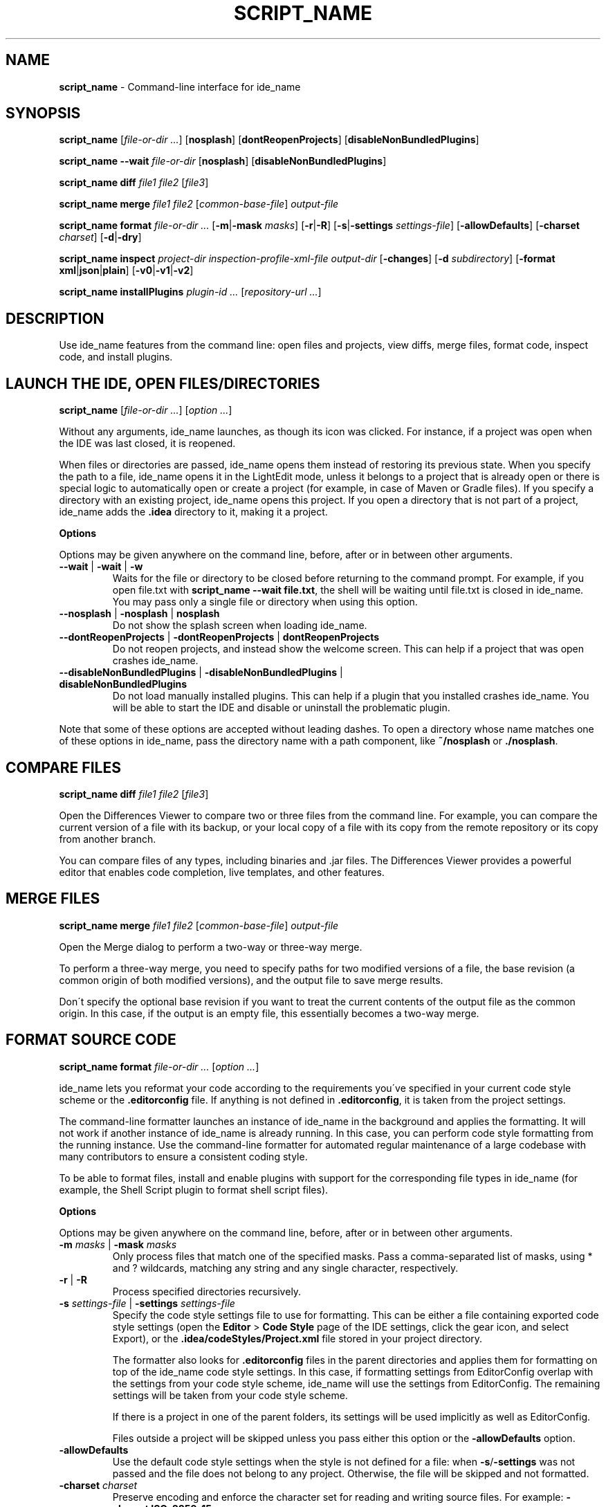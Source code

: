 .\" generated with Ronn/v0.7.3
.\" http://github.com/rtomayko/ronn/tree/0.7.3
.
.TH "SCRIPT_NAME" "1" "December 2023" "JetBrains" ""
.
.SH "NAME"
\fBscript_name\fR \- Command\-line interface for ide_name
.
.SH "SYNOPSIS"
\fBscript_name\fR [\fIfile\-or\-dir\fR \fI\.\.\.\fR] [\fBnosplash\fR] [\fBdontReopenProjects\fR] [\fBdisableNonBundledPlugins\fR]
.
.P
\fBscript_name \-\-wait\fR \fIfile\-or\-dir\fR [\fBnosplash\fR] [\fBdisableNonBundledPlugins\fR]
.
.P
\fBscript_name diff\fR \fIfile1\fR \fIfile2\fR [\fIfile3\fR]
.
.P
\fBscript_name merge\fR \fIfile1\fR \fIfile2\fR [\fIcommon\-base\-file\fR] \fIoutput\-file\fR
.
.P
\fBscript_name format\fR \fIfile\-or\-dir\fR \fI\.\.\.\fR [\fB\-m\fR|\fB\-mask\fR \fImasks\fR] [\fB\-r\fR|\fB\-R\fR] [\fB\-s\fR|\fB\-settings\fR \fIsettings\-file\fR] [\fB\-allowDefaults\fR] [\fB\-charset\fR \fIcharset\fR] [\fB\-d\fR|\fB\-dry\fR]
.
.P
\fBscript_name inspect\fR \fIproject\-dir\fR \fIinspection\-profile\-xml\-file\fR \fIoutput\-dir\fR [\fB\-changes\fR] [\fB\-d\fR \fIsubdirectory\fR] [\fB\-format\fR \fBxml\fR|\fBjson\fR|\fBplain\fR] [\fB\-v0\fR|\fB\-v1\fR|\fB\-v2\fR]
.
.P
\fBscript_name installPlugins\fR \fIplugin\-id\fR \fI\.\.\.\fR [\fIrepository\-url\fR \fI\.\.\.\fR]
.
.SH "DESCRIPTION"
Use ide_name features from the command line: open files and projects, view diffs, merge files, format code, inspect code, and install plugins\.
.
.SH "LAUNCH THE IDE, OPEN FILES/DIRECTORIES"
\fBscript_name\fR [\fIfile\-or\-dir\fR \fI\.\.\.\fR] [\fIoption\fR \fI\.\.\.\fR]
.
.P
Without any arguments, ide_name launches, as though its icon was clicked\. For instance, if a project was open when the IDE was last closed, it is reopened\.
.
.P
When files or directories are passed, ide_name opens them instead of restoring its previous state\. When you specify the path to a file, ide_name opens it in the LightEdit mode, unless it belongs to a project that is already open or there is special logic to automatically open or create a project (for example, in case of Maven or Gradle files)\. If you specify a directory with an existing project, ide_name opens this project\. If you open a directory that is not part of a project, ide_name adds the \fB\.idea\fR directory to it, making it a project\.
.
.P
\fBOptions\fR
.
.P
Options may be given anywhere on the command line, before, after or in between other arguments\.
.
.TP
\fB\-\-wait\fR | \fB\-wait\fR | \fB\-w\fR
Waits for the file or directory to be closed before returning to the command prompt\. For example, if you open file\.txt with \fBscript_name \-\-wait file\.txt\fR, the shell will be waiting until file\.txt is closed in ide_name\. You may pass only a single file or directory when using this option\.
.
.TP
\fB\-\-nosplash\fR | \fB\-nosplash\fR | \fBnosplash\fR
Do not show the splash screen when loading ide_name\.
.
.TP
\fB\-\-dontReopenProjects\fR | \fB\-dontReopenProjects\fR | \fBdontReopenProjects\fR
Do not reopen projects, and instead show the welcome screen\. This can help if a project that was open crashes ide_name\.
.
.TP
\fB\-\-disableNonBundledPlugins\fR | \fB\-disableNonBundledPlugins\fR | \fBdisableNonBundledPlugins\fR
Do not load manually installed plugins\. This can help if a plugin that you installed crashes ide_name\. You will be able to start the IDE and disable or uninstall the problematic plugin\.
.
.P
Note that some of these options are accepted without leading dashes\. To open a directory whose name matches one of these options in ide_name, pass the directory name with a path component, like \fB~/nosplash\fR or \fB\./nosplash\fR\.
.
.SH "COMPARE FILES"
\fBscript_name diff\fR \fIfile1\fR \fIfile2\fR [\fIfile3\fR]
.
.P
Open the Differences Viewer to compare two or three files from the command line\. For example, you can compare the current version of a file with its backup, or your local copy of a file with its copy from the remote repository or its copy from another branch\.
.
.P
You can compare files of any types, including binaries and \.jar files\. The Differences Viewer provides a powerful editor that enables code completion, live templates, and other features\.
.
.SH "MERGE FILES"
\fBscript_name merge\fR \fIfile1\fR \fIfile2\fR [\fIcommon\-base\-file\fR] \fIoutput\-file\fR
.
.P
Open the Merge dialog to perform a two\-way or three\-way merge\.
.
.P
To perform a three\-way merge, you need to specify paths for two modified versions of a file, the base revision (a common origin of both modified versions), and the output file to save merge results\.
.
.P
Don\'t specify the optional base revision if you want to treat the current contents of the output file as the common origin\. In this case, if the output is an empty file, this essentially becomes a two\-way merge\.
.
.SH "FORMAT SOURCE CODE"
\fBscript_name format\fR \fIfile\-or\-dir\fR \fI\.\.\.\fR [\fIoption\fR \fI\.\.\.\fR]
.
.P
ide_name lets you reformat your code according to the requirements you\'ve specified in your current code style scheme or the \fB\.editorconfig\fR file\. If anything is not defined in \fB\.editorconfig\fR, it is taken from the project settings\.
.
.P
The command\-line formatter launches an instance of ide_name in the background and applies the formatting\. It will not work if another instance of ide_name is already running\. In this case, you can perform code style formatting from the running instance\. Use the command\-line formatter for automated regular maintenance of a large codebase with many contributors to ensure a consistent coding style\.
.
.P
To be able to format files, install and enable plugins with support for the corresponding file types in ide_name (for example, the Shell Script plugin to format shell script files)\.
.
.P
\fBOptions\fR
.
.P
Options may be given anywhere on the command line, before, after or in between other arguments\.
.
.TP
\fB\-m\fR \fImasks\fR | \fB\-mask\fR \fImasks\fR
Only process files that match one of the specified masks\. Pass a comma\-separated list of masks, using * and ? wildcards, matching any string and any single character, respectively\.
.
.TP
\fB\-r\fR | \fB\-R\fR
Process specified directories recursively\.
.
.TP
\fB\-s\fR \fIsettings\-file\fR | \fB\-settings\fR \fIsettings\-file\fR
Specify the code style settings file to use for formatting\. This can be either a file containing exported code style settings (open the \fBEditor\fR > \fBCode Style\fR page of the IDE settings, click the gear icon, and select Export), or the \fB\.idea/codeStyles/Project\.xml\fR file stored in your project directory\.
.
.IP
The formatter also looks for \fB\.editorconfig\fR files in the parent directories and applies them for formatting on top of the ide_name code style settings\. In this case, if formatting settings from EditorConfig overlap with the settings from your code style scheme, ide_name will use the settings from EditorConfig\. The remaining settings will be taken from your code style scheme\.
.
.IP
If there is a project in one of the parent folders, its settings will be used implicitly as well as EditorConfig\.
.
.IP
Files outside a project will be skipped unless you pass either this option or the \fB\-allowDefaults\fR option\.
.
.TP
\fB\-allowDefaults\fR
Use the default code style settings when the style is not defined for a file: when \fB\-s\fR/\fB\-settings\fR was not passed and the file does not belong to any project\. Otherwise, the file will be skipped and not formatted\.
.
.TP
\fB\-charset\fR \fIcharset\fR
Preserve encoding and enforce the character set for reading and writing source files\. For example: \fB\-charset ISO\-8859\-15\fR
.
.IP
This option is useful if the command\-line formatter cannot correctly process special letters in a source file\.
.
.TP
\fB\-d\fR | \fB\-dry\fR
Dry\-run/validation mode\. The formatter will exit with a non\-zero status if it would modify any files, or zero if all files are already formatted\.
.
.P
\fBExamples\fR
.
.TP
Format two specific files from the ~/MyProject/src directory using the project\'s code style and EditorConfig settings:
.
.IP
\fBscript_name format ~/MyProject/src/foo\.html ~/MyProject/src/goo\.html\fR
.
.TP
Format all files in the ~/Data/src directory, recursively including files in all subdirectories, using the default code style settings:
.
.IP
\fBscript_name format ~/Data/src \-r\fR
.
.TP
Format all the \.xml and \.html files in the current directory (not subdirectories), using code style settings from ~/Data/settings\.xml:
.
.IP
\fBscript_name format \-settings ~/Data/settings\.xml \-mask "*\.xml,*\.html" \.\fR
.
.SH "INSPECT SOURCE CODE"
\fBscript_name inspect\fR \fIproject\-dir\fR \fIinspection\-profile\-xml\-file\fR \fIoutput\-dir\fR [\fIoption\fR \fI\.\.\.\fR]
.
.P
Run all the configured inspections for a project, and store the results as an XML, JSON, or plain text file with a report\.
.
.P
ide_name runs code inspections to find and highlight syntax errors, dead code, possible bugs, bad coding style, and other problems\. You can run all the configured inspections for a specific project and store the results as an XML, JSON, or plain text file with a report\.
.
.P
An inspection profile is an XML file that specifies enabled inspections and their options\. By default, project inspection profiles are stored in the project directory: \fB\.idea/inspectionProfiles\fR\. Global IDE inspection profiles are stored in the IDE\'s configuration directory\'s \fBinspection\fR subdirectory: \fB~/Library/Application Support/JetBrains/<product><version>/inspection\fR\.
.
.P
You can open the generated file with inspection results in ide_name or any text editor as a regular file\. However, it is more convenient to analyze it using the Offline View of the Problems tool window: Open the project for which you ran the inspection, go to Code | Analyze Code | View Offline Inspection Results, then select the directory with the inspection results and click OK\.
.
.P
The command\-line inspector launches an instance of ide_name in the background where it runs the inspections\. It will not work if another instance of ide_name is already running\. In this case, you can use inspections in the running instance\. Use the command\-line inspector for automated regular code analysis of large projects with many contributors\.
.
.P
Note that code inspections rely on a properly defined project SDK\.
.
.P
\fBOptions\fR
.
.P
Options may be given anywhere on the command line, before, after or in between other arguments\.
.
.TP
\fB\-changes\fR
Run inspections only on local uncommitted changes\.
.
.TP
\fB\-d\fR \fIsubdirectory\fR
The full path of a subdirectory to inspect, rather than inspecting the whole project\.
.
.TP
\fB\-format\fR \fBxml\fR|\fBjson\fR|\fBplain\fR
The format of the output file containing inspection results: XML (default), JSON, or plain text\.
.
.TP
\fB\-v0\fR | \fB\-v1\fR | \fB\-v2\fR
Set the verbosity level of the output\. \fB\-v0\fR is low verbosity (default), \fB\-v1\fR is medium, and \fB\-v2\fR is maximum verbosity\.
.
.P
\fBExample\fR
.
.TP
Inspect the \fBsrc\fR directory of the \fB~/MyProject\fR project using the project\'s \fBMyProfile\.xml\fR inspection profile, with maximum verbosity, and save results to an XML file in the \fB~/MyProject/InspectionResults\fR directory:
.
.IP
\fBscript_name inspect \-d ~/MyProject/src ~/MyProject ~/MyProject/\.idea/inspectionProfiles/MyProfile\.xml \-v2 ~/MyProject/InspectionResults\fR
.
.SH "INSTALL PLUGINS"
\fBscript_name installPlugins\fR \fIplugin\-id\fR \fI\.\.\.\fR [\fIrepository\-url\fR \fI\.\.\.\fR]
.
.P
Install plugins from the JetBrains Marketplace (\fIhttps://plugins\.jetbrains\.com\fR), or from a custom plugin repository\.
.
.P
To install a plugin, you must know its Plugin ID\. The developer of a plugin specifies this unique identifier for the plugin in its plugin configuration file\. If it is a public plugin, you can find its ID on the plugin\'s page in JetBrains Marketplace: on the Versions tab, click the relevant version to view the Plugin ID and other details\.
.
.P
Quit IntelliJ IDEA before running this command!
.
.P
Installing plugins means putting them in the plugins directory\. If you run this command on a fresh IntelliJ IDEA installation, the IDE will not suggest importing the settings from the previous installation when you launch it for the first time, because the settings will no longer be empty\.
.
.P
\fBExamples\fR
.
.TP
Install the Grazie Lite plugin:
.
.IP
\fBscript_name installPlugins tanvd\.grazi\fR
.
.TP
Install a plugin with the ID \fBcom\.example\.myplugin\fR from a custom repository \fBhttp://plugins\.example\.com:8080/updatePlugins\.xml\fR:
.
.IP
\fBscript_name installPlugins com\.example\.myplugin http://plugins\.example\.com:8080/updatePlugins\.xml\fR
.
.SH "SEE ALSO"
cli_help_url
.\" jetbrains-macos-cli

